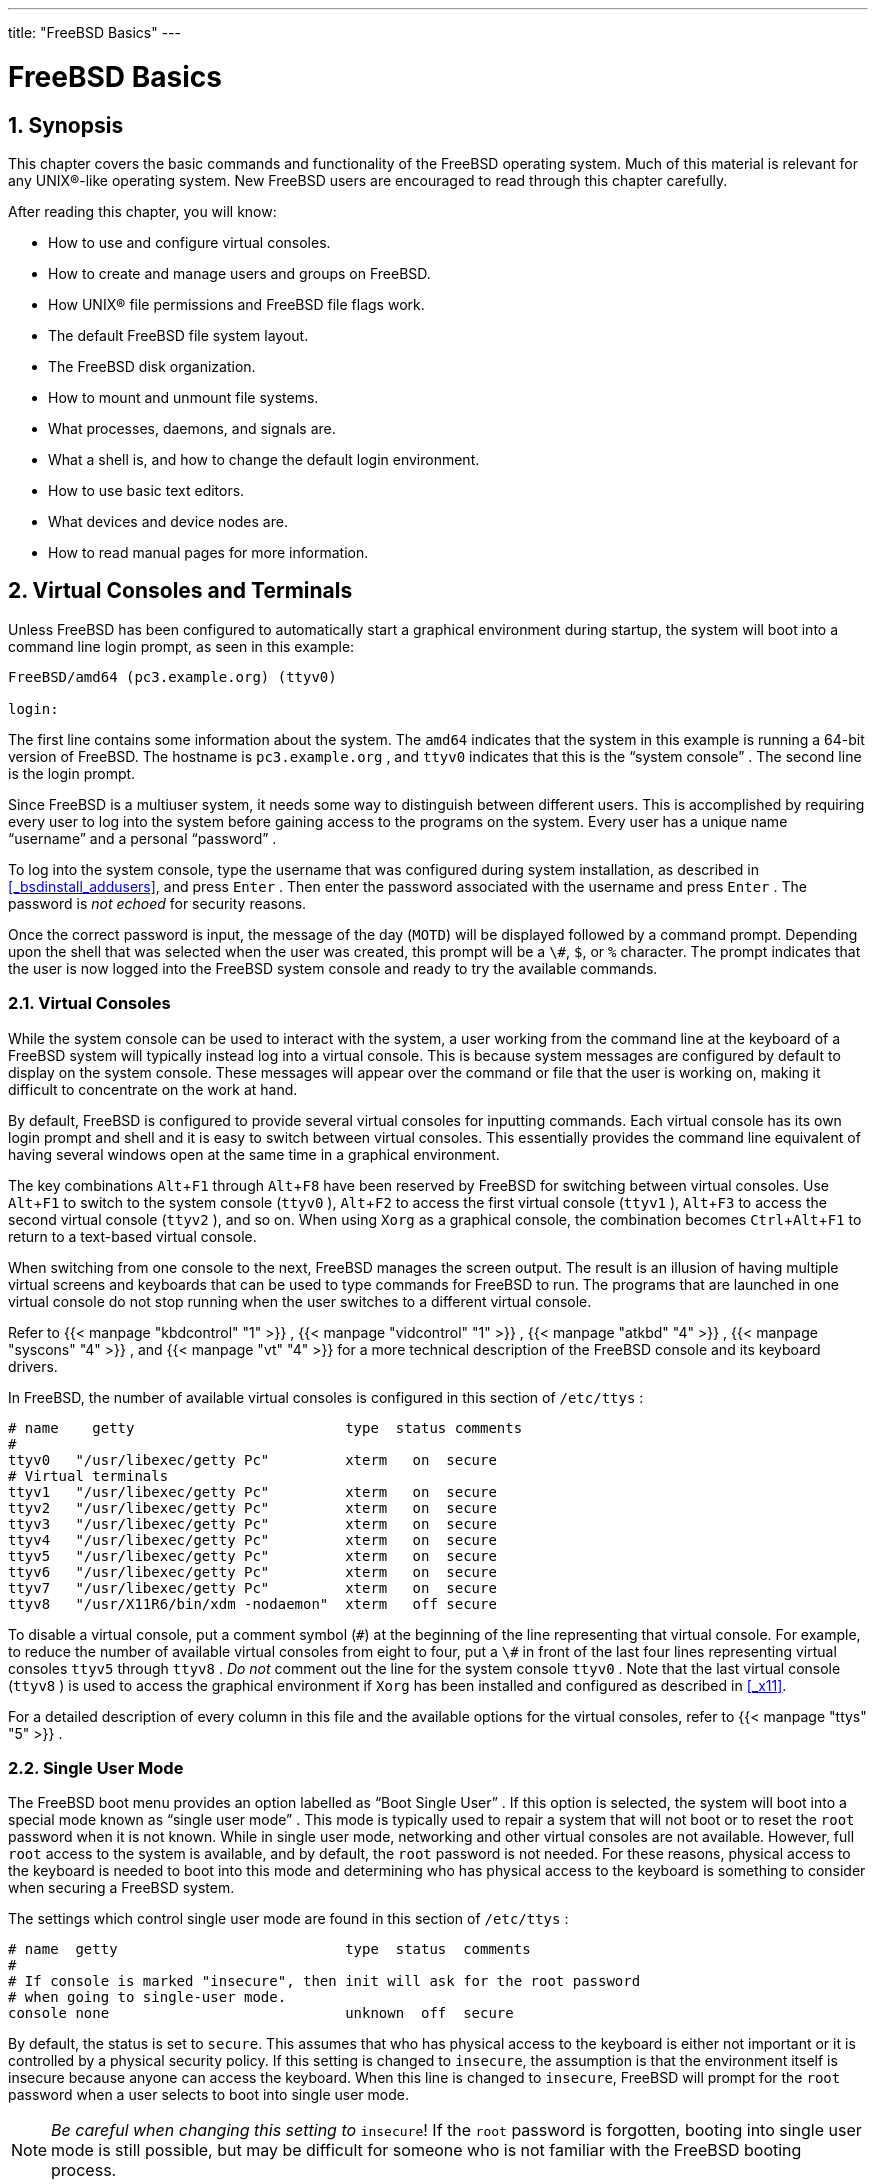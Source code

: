 ---
title: "FreeBSD Basics"
---
[[_basics]]
= FreeBSD Basics
:doctype: book
:sectnums:
:toc: left
:icons: font
:experimental:
:sourcedir: .
:imagesdir: ./images

[[_basics_synopsis]]
== Synopsis


This chapter covers the basic commands and functionality of the FreeBSD operating system.
Much of this material is relevant for any UNIX(R)-like operating system.
New FreeBSD users are encouraged to read through this chapter carefully.

After reading this chapter, you will know:

* How to use and configure virtual consoles.
* How to create and manage users and groups on FreeBSD.
* How UNIX(R) file permissions and FreeBSD file flags work.
* The default FreeBSD file system layout.
* The FreeBSD disk organization.
* How to mount and unmount file systems.
* What processes, daemons, and signals are.
* What a shell is, and how to change the default login environment.
* How to use basic text editors.
* What devices and device nodes are.
* How to read manual pages for more information.


[[_consoles]]
== Virtual Consoles and Terminals

(((virtual consoles)))

(((terminals)))

(((console)))


Unless FreeBSD has been configured to automatically start a graphical environment during startup, the system will boot into a command line login prompt, as seen in this example:

----
FreeBSD/amd64 (pc3.example.org) (ttyv0)

login:
----


The first line contains some information about the system.
The `amd64` indicates that the system in this example is running a 64-bit version of FreeBSD.
The hostname is [systemitem]``pc3.example.org``
, and [path]``ttyv0``
 indicates that this is the "`system console`"
.
The second line is the login prompt.

Since FreeBSD is a multiuser system, it needs some way to distinguish between different users.
This is accomplished by requiring every user to log into the system before gaining access to the programs on the system.
Every user has a unique name "`username`"
 and a personal "`password`"
.

To log into the system console, type the username that was configured during system installation, as described in <<_bsdinstall_addusers>>, and press kbd:[Enter]
.
Then enter the password associated with the username and press kbd:[Enter]
.
The password is _not echoed_ for security reasons.

Once the correct password is input, the message of the day ([acronym]``MOTD``) will be displayed followed by a command prompt.
Depending upon the shell that was selected when the user was created, this prompt will be a ``\#``, ``$``, or `%` character.
The prompt indicates that the user is now logged into the FreeBSD system console and ready to try the available commands.

[[_consoles_virtual]]
=== Virtual Consoles


While the system console can be used to interact with the system, a user working from the command line at the keyboard of a FreeBSD system will typically instead log into a virtual console.
This is because system messages are configured by default to display on the system console.
These messages will appear over the command or file that the user is working on, making it difficult to concentrate on the work at hand.

By default, FreeBSD is configured to provide several virtual consoles for inputting commands.
Each virtual console has its own login prompt and shell and it is easy to switch between virtual consoles.
This essentially provides the command line equivalent of having several windows open at the same time in a graphical environment.

The key combinations kbd:[Alt+F1]
	through kbd:[Alt+F8]
	have been reserved by FreeBSD for switching between virtual consoles.
Use kbd:[Alt+F1]
	to switch to the system console ([path]``ttyv0``
), kbd:[Alt+F2]
	to access the first virtual console ([path]``ttyv1``
), kbd:[Alt+F3]
	to access the second virtual console ([path]``ttyv2``
), and so on.
When using [app]``Xorg`` as a graphical console, the combination becomes kbd:[Ctrl+Alt+F1]
 to return to a text-based virtual console.

When switching from one console to the next, FreeBSD manages the screen output.
The result is an illusion of having multiple virtual screens and keyboards that can be used to type commands for FreeBSD to run.
The programs that are launched in one virtual console do not stop running when the user switches to a different virtual console.

Refer to  {{< manpage "kbdcontrol" "1" >}}
,  {{< manpage "vidcontrol" "1" >}}
,  {{< manpage "atkbd" "4" >}}
,  {{< manpage "syscons" "4" >}}
, and  {{< manpage "vt" "4" >}}
 for a more technical description of the FreeBSD console and its keyboard drivers.

In FreeBSD, the number of available virtual consoles is configured in this section of [path]``/etc/ttys``
:

[source]
----
# name    getty                         type  status comments
#
ttyv0   "/usr/libexec/getty Pc"         xterm   on  secure
# Virtual terminals
ttyv1   "/usr/libexec/getty Pc"         xterm   on  secure
ttyv2   "/usr/libexec/getty Pc"         xterm   on  secure
ttyv3   "/usr/libexec/getty Pc"         xterm   on  secure
ttyv4   "/usr/libexec/getty Pc"         xterm   on  secure
ttyv5   "/usr/libexec/getty Pc"         xterm   on  secure
ttyv6   "/usr/libexec/getty Pc"         xterm   on  secure
ttyv7   "/usr/libexec/getty Pc"         xterm   on  secure
ttyv8   "/usr/X11R6/bin/xdm -nodaemon"  xterm   off secure
----


To disable a virtual console, put a comment symbol (``\#``) at the beginning of the line representing that virtual console.
For example, to reduce the number of available virtual consoles from eight to four, put a `\#` in front of the last four lines representing virtual consoles [path]``ttyv5``
	through [path]``ttyv8``
. _Do not_ comment out the line for the system console [path]``ttyv0``
.
Note that the last virtual console ([path]``ttyv8``
) is used to access the graphical environment if [app]``Xorg``	has been installed and configured as described in <<_x11>>.

For a detailed description of every column in this file and the available options for the virtual consoles, refer to  {{< manpage "ttys" "5" >}}
.

[[_consoles_singleuser]]
=== Single User Mode


The FreeBSD boot menu provides an option labelled as "`Boot Single User`"
.
If this option is selected, the system will boot into a special mode known as "`single user mode`"
.
This mode is typically used to repair a system that will not boot or to reset the [username]``root``
 password when it is not known.
While in single user mode, networking and other virtual consoles are not available.
However, full [username]``root``
 access to the system is available, and by default, the [username]``root``
 password is not needed.
For these reasons, physical access to the keyboard is needed to boot into this mode and determining who has physical access to the keyboard is something to consider when securing a FreeBSD system.

The settings which control single user mode are found in this section of [path]``/etc/ttys``
:

[source]
----
# name  getty                           type  status  comments
#
# If console is marked "insecure", then init will ask for the root password
# when going to single-user mode.
console none                            unknown  off  secure
----


By default, the status is set to ``secure``.
This assumes that who has physical access to the keyboard is either not important or it is controlled by a physical security policy.
If this setting is changed to ``insecure``, the assumption is that the environment itself is insecure because anyone can access the keyboard.
When this line is changed to ``insecure``, FreeBSD will prompt for the [username]``root``
 password when a user selects to boot into single user mode.

[NOTE]
====
__Be careful when changing this setting to
	    ``__insecure__``__!  If the [username]``root``
 password is forgotten, booting into single user mode is still possible, but may be difficult for someone who is not familiar with the FreeBSD booting process.
====

[[_consoles_vidcontrol]]
=== Changing Console Video Modes


The FreeBSD console default video mode may be adjusted to 1024x768, 1280x1024, or any other size supported by the graphics chip and monitor.
To use a different video mode load the `VESA` module:

----
# kldload vesa
----


To determine which video modes are supported by the hardware, use  {{< manpage "vidcontrol" "1" >}}
.
To get a list of supported video modes issue the following:

----
# vidcontrol -i mode
----


The output of this command lists the video modes that are supported by the hardware.
To select a new video mode, specify the mode using  {{< manpage "vidcontrol" "1" >}}
 as the [username]``root``
 user:

----
# vidcontrol MODE_279
----


If the new video mode is acceptable, it can be permanently set on boot by adding it to [path]``/etc/rc.conf``
:

[source]
----
allscreens_flags="MODE_279"
----

[[_users_synopsis]]
== Users and Basic Account Management


FreeBSD allows multiple users to use the computer at the same time.
While only one user can sit in front of the screen and use the keyboard at any one time, any number of users can log in to the system through the network.
To use the system, each user should have their own user account.

This chapter describes:

* The different types of user accounts on a FreeBSD system.
* How to add, remove, and modify user accounts.
* How to set limits to control the resources that users and groups are allowed to access.
* How to create groups and add users as members of a group.


[[_users_introduction]]
=== Account Types


Since all access to the FreeBSD system is achieved using accounts and all processes are run by users, user and account management is important.

There are three main types of accounts: system accounts, user accounts, and the superuser account.

[[_users_system]]
==== System Accounts

(((accounts,system)))


System accounts are used to run services such as DNS, mail, and web servers.
The reason for this is security; if all services ran as the superuser, they could act without restriction.

(((accounts,operator)))


Examples of system accounts are [username]``daemon``
, [username]``operator``
, [username]``bind``
, [username]``news``
, and [username]``www``
.

[username]``nobody``
 is the generic unprivileged system account.
However, the more services that use [username]``nobody``
, the more files and processes that user will become associated with, and hence the more privileged that user becomes.

[[_users_user]]
==== User Accounts

(((accounts,user)))


User accounts are assigned to real people and are used to log in and use the system.
Every person accessing the system should have a unique user account.
This allows the administrator to find out who is doing what and prevents users from clobbering the settings of other users.

Each user can set up their own environment to accommodate their use of the system, by configuring their default shell, editor, key bindings, and language settings.

Every user account on a FreeBSD system has certain information associated with it:

User name::
The user name is typed at the 
prompt.
Each user must have a unique user name.
There are a number of rules for creating valid user names which are documented in  {{< manpage "passwd" "5" >}}
.
It is recommended to use user names that consist of eight or fewer, all lower case characters in order to maintain backwards compatibility with applications.

Password::
Each account has an associated password.

User ID ([acronym]``UID``)::
The User ID ([acronym]``UID``) is a number used to uniquely identify the user to the FreeBSD system.
Commands that allow a user name to be specified will first convert it to the [acronym]``UID``.
It is recommended to use a UID less than 65535, since higher values may cause compatibility issues with some software.

Group ID ([acronym]``GID``)::
The Group ID ([acronym]``GID``) is a number used to uniquely identify the primary group that the user belongs to.
Groups are a mechanism for controlling access to resources based on a user's [acronym]``GID`` rather than their [acronym]``UID``.
This can significantly reduce the size of some configuration files and allows users to be members of more than one group.
It is recommended to use a GID of 65535 or lower as higher GIDs may break some software.

Login class::
Login classes are an extension to the group mechanism that provide additional flexibility when tailoring the system to different users.
Login classes are discussed further in <<_users_limiting>>.

Password change time::
By default, passwords do not expire.
However, password expiration can be enabled on a per-user basis, forcing some or all users to change their passwords after a certain amount of time has elapsed.

Account expiration time::
By default, FreeBSD does not expire accounts.
When creating accounts that need a limited lifespan, such as student accounts in a school, specify the account expiry date using  {{< manpage "pw" "8" >}}
.
After the expiry time has elapsed, the account cannot be used to log in to the system, although the account's directories and files will remain.

User's full name::
The user name uniquely identifies the account to FreeBSD, but does not necessarily reflect the user's real name.
Similar to a comment, this information can contain spaces, uppercase characters, and be more than 8 characters long.

Home directory::
The home directory is the full path to a directory on the system.
This is the user's starting directory when the user logs in.
A common convention is to put all user home directories under [path]``/home/username``
or [path]``/usr/home/username``
.
Each user stores their personal files and subdirectories in their own home directory.

User shell::
The shell provides the user's default environment for interacting with the system.
There are many different kinds of shells and experienced users will have their own preferences, which can be reflected in their account settings.


[[_users_superuser]]
==== The Superuser Account


The superuser account, usually called [username]``root``
, is used to manage the system with no limitations on privileges.
For this reason, it should not be used for day-to-day tasks like sending and receiving mail, general exploration of the system, or programming.

The superuser, unlike other user accounts, can operate without limits, and misuse of the superuser account may result in spectacular disasters.
User accounts are unable to destroy the operating system by mistake, so it is recommended to login as a user account and to only become the superuser when a command requires extra privilege.

Always double and triple-check any commands issued as the superuser, since an extra space or missing character can mean irreparable data loss.

There are several ways to gain superuser privilege.
While one can log in as [username]``root``
, this is highly discouraged.

Instead, use  {{< manpage "su" "1" >}}
 to become the superuser.
If `-` is specified when running this command, the user will also inherit the root user's environment.
The user running this command must be in the [groupname]``wheel``
 group or else the command will fail.
The user must also know the password for the [username]``root``
 user account.

In this example, the user only becomes superuser in order to run [command]``make install`` as this step requires superuser privilege.
Once the command completes, the user types [command]``exit`` to leave the superuser account and return to the privilege of their user account.

.Install a Program As the Superuser
====
----
% configure
% make
% su -Password:
# make install
# exit
% 
----
====


The built-in  {{< manpage "su" "1" >}}
 framework works well for single systems or small networks with just one system administrator.
An alternative is to install the [package]#security/sudo#
 package or port.
This software provides activity logging and allows the administrator to configure which users can run which commands as the superuser.

[[_users_modifying]]
=== Managing Accounts

(((accounts,modifying)))


FreeBSD provides a variety of different commands to manage user accounts.
The most common commands are summarized in <<_users_modifying_utilities>>, followed by some examples of their usage.
See the manual page for each utility for more details and usage examples.
[[_users_modifying_utilities]]
.Utilities for Managing User Accounts
[cols="1,1", frame="none", options="header"]
|===
| Command
| Summary

| {{< manpage "adduser" "8" >}}
|
The recommended command-line application for
		adding new users.

| {{< manpage "rmuser" "8" >}}
|
The recommended command-line application for
		removing users.

| {{< manpage "chpass" "1" >}}
|
A flexible tool for changing user database
		information.

| {{< manpage "passwd" "1" >}}
|
The command-line tool to change user
		passwords.

| {{< manpage "pw" "8" >}}
|
A powerful and flexible tool for modifying all
		aspects of user accounts.
|===

[[_users_adduser]]
==== adduser

(((adduser)))

(((/usr/share/skel)))

(((skeleton directory)))


The recommended program for adding new users is  {{< manpage "adduser" "8" >}}
.
When a new user is added, this program automatically updates [path]``/etc/passwd``
 and [path]``/etc/group``
.
It also creates a home directory for the new user, copies in the default configuration files from [path]``/usr/share/skel``
, and can optionally mail the new user a welcome message.
This utility must be run as the superuser.

The  {{< manpage "adduser" "8" >}}
 utility is interactive and walks through the steps for creating a new user account.
As seen in <<_users_modifying_adduser>>, either input the required information or press kbd:[Return]
	  to accept the default value shown in square brackets.
In this example, the user has been invited into the [groupname]``wheel``
 group, allowing them to become the superuser with  {{< manpage "su" "1" >}}
.
When finished, the utility will prompt to either create another user or to exit.

[[_users_modifying_adduser]]
.Adding a User on FreeBSD
====
----
# adduserUsername:jruFull name:J. Random UserUid (Leave empty for default):
Login group [jru]:
Login group is jru. Invite jru into other groups? []:wheelLogin class [default]:
Shell (sh csh tcsh zsh nologin) [sh]:zshHome directory [/home/jru]:
Home directory permissions (Leave empty for default):
Use password-based authentication? [yes]:
Use an empty password? (yes/no) [no]:
Use a random password? (yes/no) [no]:
Enter password:
Enter password again:
Lock out the account after creation? [no]:
Username   : jru
Password   : ****
Full Name  : J. Random User
Uid        : 1001
Class      :
Groups     : jru wheel
Home       : /home/jru
Shell      : /usr/local/bin/zsh
Locked     : no
OK? (yes/no):yesadduser: INFO: Successfully added (jru) to the user database.
Add another user? (yes/no):noGoodbye!
# 
----
====

[NOTE]
====
Since the password is not echoed when typed, be careful to not mistype the password when creating the user account.
====

[[_users_rmuser]]
==== rmuser

(((rmuser)))

(((accounts,removing)))


To completely remove a user from the system, run  {{< manpage "rmuser" "8" >}}
 as the superuser.
This command performs the following steps:


. Removes the user's  {{< manpage "crontab" "1" >}} entry, if one exists.
. Removes any  {{< manpage "at" "1" >}} jobs belonging to the user.
. Kills all processes owned by the user.
. Removes the user from the system's local password file.
. Optionally removes the user's home directory, if it is owned by the user.
. Removes the incoming mail files belonging to the user from [path]``/var/mail`` .
. Removes all files owned by the user from temporary file storage areas such as [path]``/tmp`` .
. Finally, removes the username from all groups to which it belongs in [path]``/etc/group`` . If a group becomes empty and the group name is the same as the username, the group is removed. This complements the per-user unique groups created by  {{< manpage "adduser" "8" >}} .

 {{< manpage "rmuser" "8" >}}
 cannot be used to remove superuser accounts since that is almost always an indication of massive destruction.

By default, an interactive mode is used, as shown in the following example.

.[command]``rmuser`` Interactive AccountRemoval
====
----
# rmuser jruMatching password entry:
jru:*:1001:1001::0:0:J. Random User:/home/jru:/usr/local/bin/zsh
Is this the entry you wish to remove?yRemove user's home directory (/home/jru)?yRemoving user (jru): mailspool home passwd.
# 
----
====

[[_users_chpass]]
==== chpass


Any user can use  {{< manpage "chpass" "1" >}}
 to change their default shell and personal information associated with their user account.
The superuser can use this utility to change additional account information for any user.

When passed no options, aside from an optional username,  {{< manpage "chpass" "1" >}}
 displays an editor containing user information.
When the user exits from the editor, the user database is updated with the new information.

[NOTE]
====
This utility will prompt for the user's password when exiting the editor, unless the utility is run as the superuser.
====


In <<_users_modifying_chpass_su>>, the superuser has typed [command]``chpass jru`` and is now viewing the fields that can be changed for this user.
If [username]``jru``
 runs this command instead, only the last six fields will be displayed and available for editing.
This is shown in <<_users_modifying_chpass_ru>>.

[[_users_modifying_chpass_su]]
.Using [command]``chpass`` asSuperuser
====
----
#Changing user database information for jru.
Login: jru
Password: *
Uid [#]: 1001
Gid [# or name]: 1001
Change [month day year]:
Expire [month day year]:
Class:
Home directory: /home/jru
Shell: /usr/local/bin/zsh
Full Name: J. Random User
Office Location:
Office Phone:
Home Phone:
Other information:
----
====

[[_users_modifying_chpass_ru]]
.Using [command]``chpass`` as RegularUser
====
----
#Changing user database information for jru.
Shell: /usr/local/bin/zsh
Full Name: J. Random User
Office Location:
Office Phone:
Home Phone:
Other information:
----
====

[NOTE]
====
The commands  {{< manpage "chfn" "1" >}}
 and  {{< manpage "chsh" "1" >}}
 are links to  {{< manpage "chpass" "1" >}}
, as are  {{< manpage "ypchpass" "1" >}}
,  {{< manpage "ypchfn" "1" >}}
, and  {{< manpage "ypchsh" "1" >}}
.
Since [acronym]``NIS`` support is automatic, specifying the `yp` before the command is not necessary.
How to configure NIS is covered in <<_network_servers>>.
====

[[_users_passwd]]
==== passwd

(((passwd)))

(((accounts,changing password)))


Any user can easily change their password using  {{< manpage "passwd" "1" >}}
.
To prevent accidental or unauthorized changes, this command will prompt for the user's original password before a new password can be set:

.Changing Your Password
====
----
% passwdChanging local password for jru.
Old password:
New password:
Retype new password:
passwd: updating the database...
passwd: done
----
====


The superuser can change any user's password by specifying the username when running  {{< manpage "passwd" "1" >}}
.
When this utility is run as the superuser, it will not prompt for the user's current password.
This allows the password to be changed when a user cannot remember the original password.

.Changing Another User's Password as theSuperuser
====
----
# passwd jruChanging local password for jru.
New password:
Retype new password:
passwd: updating the database...
passwd: done
----
====

[NOTE]
====
As with  {{< manpage "chpass" "1" >}}
,  {{< manpage "yppasswd" "1" >}}
 is a link to  {{< manpage "passwd" "1" >}}
, so [acronym]``NIS`` works with either command.
====

[[_users_pw]]
==== pw


The  {{< manpage "pw" "8" >}}
 utility can create, remove, modify, and display users and groups.
It functions as a front end to the system user and group files.  {{< manpage "pw" "8" >}}
	  has a very powerful set of command line options that make it suitable for use in shell scripts, but new users may find it more complicated than the other commands presented in this section.

[[_users_groups]]
=== Managing Groups

(((groups)))

(((/etc/groups)))

(((accounts,groups)))


A group is a list of users.
A group is identified by its group name and [acronym]``GID``.
In FreeBSD, the kernel uses the [acronym]``UID`` of a process, and the list of groups it belongs to, to determine what the process is allowed to do.
Most of the time, the [acronym]``GID`` of a user or process usually means the first group in the list.

The group name to [acronym]``GID`` mapping is listed in [path]``/etc/group``
.
This is a plain text file with four colon-delimited fields.
The first field is the group name, the second is the encrypted password, the third the [acronym]``GID``, and the fourth the comma-delimited list of members.
For a more complete description of the syntax, refer to  {{< manpage "group" "5" >}}
.

The superuser can modify [path]``/etc/group``
	using a text editor.
Alternatively,  {{< manpage "pw" "8" >}}
 can be used to add and edit groups.
For example, to add a group called [groupname]``teamtwo``
 and then confirm that it exists:

.Adding a Group Using  {{< manpage "pw" "8" >}}
====
----
# pw groupadd teamtwo
# pw groupshow teamtwoteamtwo:*:1100:
----
====


In this example, `1100` is the [acronym]``GID`` of [groupname]``teamtwo``
.
Right now, [groupname]``teamtwo``
 has no members.
This command will add [username]``jru``
 as a member of [groupname]``teamtwo``
.

.Adding User Accounts to a New Group Using{{< manpage "pw" "8" >}}
====
----
# pw groupmod teamtwo -M jru
# pw groupshow teamtwoteamtwo:*:1100:jru
----
====


The argument to [option]``-M`` is a comma-delimited list of users to be added to a new (empty) group or to replace the members of an existing group.
To the user, this group membership is different from (and in addition to) the user's primary group listed in the password file.
This means that the user will not show up as a member when using [option]``groupshow`` with  {{< manpage "pw" "8" >}}
, but will show up when the information is queried via  {{< manpage "id" "1" >}}
 or a similar tool.
When  {{< manpage "pw" "8" >}}
 is used to add a user to a group, it only manipulates [path]``/etc/group``
 and does not attempt to read additional data from [path]``/etc/passwd``
.

.Adding a New Member to a Group Using  {{< manpage "pw" "8" >}}
====
----
# pw groupmod teamtwo -m db
# pw groupshow teamtwoteamtwo:*:1100:jru,db
----
====


In this example, the argument to [option]``-m`` is a comma-delimited list of users who are to be added to the group.
Unlike the previous example, these users are appended to the group and do not replace existing users in the group.

.Using  {{< manpage "id" "1" >}}to Determine Group Membership
====
----
% id jruuid=1001(jru) gid=1001(jru) groups=1001(jru), 1100(teamtwo)
----
====


In this example, [username]``jru``
 is a member of the groups [groupname]``jru``
 and [groupname]``teamtwo``
.

For more information about this command and the format of [path]``/etc/group``
, refer to  {{< manpage "pw" "8" >}}
 and  {{< manpage "group" "5" >}}
.

== Permissions


In FreeBSD, every file and directory has an associated set of permissions and several utilities are available for viewing and modifying these permissions.
Understanding how permissions work is necessary to make sure that users are able to access the files that they need and are unable to improperly access the files used by the operating system or owned by other users.

This section discusses the traditional UNIX(R) permissions used in FreeBSD.
For finer grained file system access control, refer to <<_fs_acl>>.

In UNIX(R), basic permissions are assigned using three types of access: read, write, and execute.
These access types are used to determine file access to the file's owner, group, and others (everyone else).  The read, write, and execute permissions can be represented as the letters ``r``, ``w``, and ``x``.
They can also be represented as binary numbers as each permission is either on or off (``0``).  When represented as a number, the order is always read as ``rwx``, where `r` has an on value of ``4``, `w` has an on value of `2` and `x` has an on value of ``1``.

Table 4.1 summarizes the possible numeric and alphabetic possibilities.
When reading the "`Directory
	Listing`"
 column, a `-` is used to represent a permission that is set to off.

(((permissions)))

(((file permissions)))

.UNIX(R) Permissions
[cols="1,1,1", frame="none", options="header"]
|===
| Value
| Permission
| Directory Listing

|0
|No read, no write, no execute
|``---``

|1
|No read, no write, execute
|``--x``

|2
|No read, write, no execute
|``-w-``

|3
|No read, write, execute
|``-wx``

|4
|Read, no write, no execute
|``r--``

|5
|Read, no write, execute
|``r-x``

|6
|Read, write, no execute
|``rw-``

|7
|Read, write, execute
|``rwx``
|===

(((ls1)))

(((directories)))


Use the [option]``-l`` argument to  {{< manpage "ls" "1" >}}
 to view a long directory listing that includes a column of information about a file's permissions for the owner, group, and everyone else.
For example, a [command]``ls -l`` in an arbitrary directory may show:

----
% ls -ltotal 530
-rw-r--r--  1 root  wheel     512 Sep  5 12:31 myfile
-rw-r--r--  1 root  wheel     512 Sep  5 12:31 otherfile
-rw-r--r--  1 root  wheel    7680 Sep  5 12:31 email.txt
----


The first (leftmost) character in the first column indicates whether this file is a regular file, a directory, a special character device, a socket, or any other special pseudo-file device.
In this example, the `-` indicates a regular file.
The next three characters, `rw-` in this example, give the permissions for the owner of the file.
The next three characters, ``r--``, give the permissions for the group that the file belongs to.
The final three characters, ``r--``, give the permissions for the rest of the world.
A dash means that the permission is turned off.
In this example, the permissions are set so the owner can read and write to the file, the group can read the file, and the rest of the world can only read the file.
According to the table above, the permissions for this file would be ``644``, where each digit represents the three parts of the file's permission.

How does the system control permissions on devices? FreeBSD treats most hardware devices as a file that programs can open, read, and write data to.
These special device files are stored in [path]``/dev/``
.

Directories are also treated as files.
They have read, write, and execute permissions.
The executable bit for a directory has a slightly different meaning than that of files.
When a directory is marked executable, it means it is possible to change into that directory using  {{< manpage "cd" "1" >}}
.
This also means that it is possible to access the files within that directory, subject to the permissions on the files themselves.

In order to perform a directory listing, the read permission must be set on the directory.
In order to delete a file that one knows the name of, it is necessary to have write _and_ execute permissions to the directory containing the file.

There are more permission bits, but they are primarily used in special circumstances such as setuid binaries and sticky directories.
For more information on file permissions and how to set them, refer to  {{< manpage "chmod" "1" >}}
.

=== Symbolic Permissions
= Symbolic Permissions
:imagesdir: ./images
Tom Rhodes

(((permissions,symbolic)))


Symbolic permissions use characters instead of octal values to assign permissions to files or directories.
Symbolic permissions use the syntax of (who) (action) (permissions), where the following values are available:

[cols="1,1,1", frame="none", options="header"]
|===
| Option
| Letter
| Represents


|(who)
|u
|User

|(who)
|g
|Group owner

|(who)
|o
|Other

|(who)
|a
|All ("`world`"
)

|(action)
|+
|Adding permissions

|(action)
|-
|Removing permissions

|(action)
|=
|Explicitly set permissions

|(permissions)
|r
|Read

|(permissions)
|w
|Write

|(permissions)
|x
|Execute

|(permissions)
|t
|Sticky bit

|(permissions)
|s
|Set UID or GID
|===


These values are used with  {{< manpage "chmod" "1" >}}
, but with letters instead of numbers.
For example, the following command would block other users from accessing [replaceable]``FILE``:

----
% chmod go= FILE
----


A comma separated list can be provided when more than one set of changes to a file must be made.
For example, the following command removes the group and "`world`"
 write permission on [replaceable]``FILE``, and adds the execute permissions for everyone:

----
% chmod go-w,a+x FILE
----

=== FreeBSD File Flags
= FreeBSD File Flags
:imagesdir: ./images
Tom Rhodes


In addition to file permissions, FreeBSD supports the use of "`file flags`"
.
These flags add an additional level of security and control over files, but not directories.
With file flags, even [username]``root``
 can be prevented from removing or altering files.

File flags are modified using  {{< manpage "chflags" "1" >}}
.
For example, to enable the system undeletable flag on the file [path]``file1``
, issue the following command:

----
# chflags sunlink file1
----


To disable the system undeletable flag, put a "`no`"
 in front of the [option]``sunlink``:

----
# chflags nosunlink file1
----


To view the flags of a file, use [option]``-lo`` with  {{< manpage "ls" "1" >}}
:

----
# ls -lo file1
----

[source]
----
-rw-r--r--  1 trhodes  trhodes  sunlnk 0 Mar  1 05:54 file1
----


Several file flags may only be added or removed by the [username]``root``
 user.
In other cases, the file owner may set its file flags.
Refer to  {{< manpage "chflags" "1" >}}
 and  {{< manpage "chflags" "2" >}}
 for more information.

=== The setuid, setgid, and sticky Permissions
= The setuid,
	  setgid, and sticky
	  Permissions
:imagesdir: ./images
Tom Rhodes


Other than the permissions already discussed, there are three other specific settings that all administrators should know about.
They are the ``setuid``, ``setgid``, and `sticky`	permissions.

These settings are important for some UNIX(R) operations as they provide functionality not normally granted to normal users.
To understand them, the difference between the real user ID and effective user ID must be noted.

The real user ID is the [acronym]``UID`` who owns or starts the process.
The effective [acronym]``UID``	is the user ID the process runs as.
As an example,  {{< manpage "passwd" "1" >}}
 runs with the real user ID when a user changes their password.
However, in order to update the password database, the command runs as the effective ID of the [username]``root``
 user.
This allows users to change their passwords without seeing a `Permission Denied` error.

The setuid permission may be set by prefixing a permission set with the number four (4) as shown in the following example:

----
# chmod 4755 suidexample.sh
----


The permissions on [path]``suidexample.sh``
	now look like the following:

[source]
----
-rwsr-xr-x   1 trhodes  trhodes    63 Aug 29 06:36 suidexample.sh
----


Note that a `s` is now part of the permission set designated for the file owner, replacing the executable bit.
This allows utilities which need elevated permissions, such as  {{< manpage "passwd" "1" >}}
.

[NOTE]
====
The `nosuid` {{< manpage "mount" "8" >}}
 option will cause such binaries to silently fail without alerting the user.
That option is not completely reliable as a `nosuid` wrapper may be able to circumvent it.
====


To view this in real time, open two terminals.
On one, type [command]``passwd`` as a normal user.
While it waits for a new password, check the process table and look at the user information for  {{< manpage "passwd" "1" >}}
:

In terminal A:

----
Changing local password for trhodes
Old Password:
----


In terminal B:

----
# ps aux | grep passwd
----

----
trhodes  5232  0.0  0.2  3420  1608   0  R+    2:10AM   0:00.00 grep passwd
root     5211  0.0  0.2  3620  1724   2  I+    2:09AM   0:00.01 passwd
----


Although  {{< manpage "passwd" "1" >}}
 is run as a normal user, it is using the effective [acronym]``UID`` of [username]``root``
.

The `setgid` permission performs the same function as the `setuid` permission; except that it alters the group settings.
When an application or utility executes with this setting, it will be granted the permissions based on the group that owns the file, not the user who started the process.

To set the `setgid` permission on a file, provide  {{< manpage "chmod" "1" >}}
 with a leading two (2):

----
# chmod 2755 sgidexample.sh
----


In the following listing, notice that the `s` is now in the field designated for the group permission settings:

----
-rwxr-sr-x   1 trhodes  trhodes    44 Aug 31 01:49 sgidexample.sh
----

[NOTE]
====
In these examples, even though the shell script in question is an executable file, it will not run with a different [acronym]``EUID`` or effective user ID.
This is because shell scripts may not access the  {{< manpage "setuid" "2" >}}
 system calls.
====


The `setuid` and `setgid` permission bits may lower system security, by allowing for elevated permissions.
The third special permission, the ``sticky bit``, can strengthen the security of a system.

When the `sticky bit` is set on a directory, it allows file deletion only by the file owner.
This is useful to prevent file deletion in public directories, such as [path]``/tmp``
, by users who do not own the file.
To utilize this permission, prefix the permission set with a one (1):

----
# chmod 1777 /tmp
----


The `sticky bit` permission will display as a `t` at the very end of the permission set:

----
# ls -al / | grep tmp
----

----
drwxrwxrwt  10 root  wheel         512 Aug 31 01:49 tmp
----

[[_dirstructure]]
== Directory Structure


The FreeBSD directory hierarchy is fundamental to obtaining an overall understanding of the system.
The most important directory is root or, "`/`"
.
This directory is the first one mounted at boot time and it contains the base system necessary to prepare the operating system for multi-user operation.
The root directory also contains mount points for other file systems that are mounted during the transition to multi-user operation.

A mount point is a directory where additional file systems can be grafted onto a parent file system (usually the root file system).  This is further described in <<_disk_organization>>.
Standard mount points include [path]``/usr/``
, [path]``/var/``
, [path]``/tmp/``
, [path]``/mnt/``
, and [path]``/cdrom/``
.
These directories are usually referenced to entries in [path]``/etc/fstab``
.
This file is a table of various file systems and mount points and is read by the system.
Most of the file systems in [path]``/etc/fstab``
 are mounted automatically at boot time from the script  {{< manpage "rc" "8" >}}
 unless their entry includes [option]``noauto``.
Details can be found in <<_disks_fstab>>.

A complete description of the file system hierarchy is available in  {{< manpage "hier" "7" >}}
.
The following table provides a brief overview of the most common directories.



[cols="1,1", frame="none", options="header"]
|===
| Directory
| Description


|[path]``/``
|
Root directory of the file system.

|[path]``/bin/``
|
User utilities fundamental to both single-user
		and multi-user environments.

|[path]``/boot/``
|
Programs and configuration files used during
		operating system bootstrap.

|[path]``/boot/defaults/``
|
Default boot configuration files.  Refer to {{< manpage "loader.conf" "5" >}}
 for details.

|[path]``/dev/``
|
Device nodes.  Refer to  {{< manpage "intro" "4" >}}
 for
		details.

|[path]``/etc/``
|
System configuration files and scripts.

|[path]``/etc/defaults/``
|
Default system configuration files.  Refer to {{< manpage "rc" "8" >}}
 for details.

|[path]``/etc/mail/``
|
Configuration files for mail transport agents
		such as  {{< manpage "sendmail" "8" >}}
.

|[path]``/etc/periodic/``
|
Scripts that run daily, weekly, and monthly,
		via  {{< manpage "cron" "8" >}}
.  Refer to  {{< manpage "periodic" "8" >}}
 for
		details.

|[path]``/etc/ppp/``
| {{< manpage "ppp" "8" >}}
 configuration files.

|[path]``/mnt/``
|
Empty directory commonly used by system
		administrators as a temporary mount point.

|[path]``/proc/``
|
Process file system.  Refer to  {{< manpage "procfs" "5" >}}
, {{< manpage "mount_procfs" "8" >}}
 for details.

|[path]``/rescue/``
|
Statically linked programs for emergency
		recovery as described in  {{< manpage "rescue" "8" >}}
.

|[path]``/root/``
|
Home directory for the[username]``root``

		account.

|[path]``/sbin/``
|
System programs and administration utilities
		fundamental to both single-user and multi-user
		environments.

|[path]``/tmp/``
|
Temporary files which are usually__not__ preserved across a system
		reboot.  A memory-based file system is often mounted
		at [path]``/tmp``
.  This can be automated
		using the tmpmfs-related variables of  {{< manpage "rc.conf" "5" >}}

		or with an entry in [path]``/etc/fstab``
;
		refer to  {{< manpage "mdmfs" "8" >}}
 for details.

|[path]``/usr/``
|
The majority of user utilities and
		applications.

|[path]``/usr/bin/``
|
Common utilities, programming tools, and
		applications.

|[path]``/usr/include/``
|
Standard C include files.

|[path]``/usr/lib/``
|
Archive libraries.

|[path]``/usr/libdata/``
|
Miscellaneous utility data files.

|[path]``/usr/libexec/``
|
System daemons and system utilities executed
		by other programs.

|[path]``/usr/local/``
|
Local executables and libraries.  Also used as
		the default destination for the FreeBSD ports framework.
		Within[path]``/usr/local``
, the
		general layout sketched out by  {{< manpage "hier" "7" >}}
 for[path]``/usr``
 should be
		used.  Exceptions are the man directory, which is
		directly under [path]``/usr/local``
 rather than
		under [path]``/usr/local/share``
, and
		the ports documentation is in [path]``share/doc/port``
.

|[path]``/usr/obj/``
|
Architecture-specific target tree produced by
		building the [path]``/usr/src``

		tree.

|[path]``/usr/ports/``
|
The FreeBSD Ports Collection (optional).

|[path]``/usr/sbin/``
|
System daemons and system utilities executed
		by users.

|[path]``/usr/share/``
|
Architecture-independent files.

|[path]``/usr/src/``
|
BSD and/or local source files.

|[path]``/var/``
|
Multi-purpose log, temporary, transient, and
		spool files.  A memory-based file system is sometimes
		mounted at[path]``/var``
.  This can
		be automated using the varmfs-related variables in {{< manpage "rc.conf" "5" >}}
 or with an entry in[path]``/etc/fstab``
; refer to {{< manpage "mdmfs" "8" >}}
 for details.

|[path]``/var/log/``
|
Miscellaneous system log files.

|[path]``/var/mail/``
|
User mailbox files.

|[path]``/var/spool/``
|
Miscellaneous printer and mail system spooling
		directories.

|[path]``/var/tmp/``
|
Temporary files which are usually preserved
		across a system reboot, unless[path]``/var``
 is a
		memory-based file system.

|[path]``/var/yp/``
|
NIS maps.
|===

== Disk Organization


The smallest unit of organization that FreeBSD uses to find files is the filename.
Filenames are case-sensitive, which means that [path]``readme.txt``
 and [path]``README.TXT``
 are two separate files.
FreeBSD does not use the extension of a file to determine whether the file is a program, document, or some other form of data.

Files are stored in directories.
A directory may contain no files, or it may contain many hundreds of files.
A directory can also contain other directories, allowing a hierarchy of directories within one another in order to organize data.

Files and directories are referenced by giving the file or directory name, followed by a forward slash, ``/``, followed by any other directory names that are necessary.
For example, if the directory [path]``foo``
 contains a directory [path]``bar``
 which contains the file [path]``readme.txt``
, the full name, or [term]_path_
, to the file is [path]``foo/bar/readme.txt``
.
Note that this is different from Windows(TM)
 which uses `\` to separate file and directory names.
FreeBSD does not use drive letters, or other drive names in the path.
For example, one would not type [path]``c:\foo\bar\readme.txt``
 on FreeBSD.

Directories and files are stored in a file system.
Each file system contains exactly one directory at the very top level, called the [term]_root directory_
 for that file system.
This root directory can contain other directories.
One file system is designated the [term]_root file system_
 or ``/``.
Every other file system is [term]_mounted_
 under the root file system.
No matter how many disks are on the FreeBSD system, every directory appears to be part of the same disk.

Consider three file systems, called ``A``, ``B``, and ``C``.
Each file system has one root directory, which contains two other directories, called ``A1``, `A2` (and likewise ``B1``, `B2` and ``C1``, ``C2``).

Call `A` the root file system.
If  {{< manpage "ls" "1" >}}
 is used to view the contents of this directory, it will show two subdirectories, `A1` and ``A2``.
The directory tree looks like this:



image::basics/example-dir1[]


A file system must be mounted on to a directory in another file system.
When mounting file system `B` on to the directory ``A1``, the root directory of `B` replaces ``A1``, and the directories in `B` appear accordingly:



image::basics/example-dir2[]


Any files that are in the `B1` or `B2` directories can be reached with the path [path]``/A1/B1``
 or [path]``/A1/B2``
 as necessary.
Any files that were in [path]``/A1``
 have been temporarily hidden.
They will reappear if `B` is [term]_unmounted_
 from ``A``.

If `B` had been mounted on `A2` then the diagram would look like this:



image::basics/example-dir3[]


and the paths would be [path]``/A2/B1``
 and [path]``/A2/B2``
 respectively.

File systems can be mounted on top of one another.
Continuing the last example, the `C` file system could be mounted on top of the `B1` directory in the `B` file system, leading to this arrangement:



image::basics/example-dir4[]


Or `C` could be mounted directly on to the `A` file system, under the `A1` directory:



image::basics/example-dir5[]


It is entirely possible to have one large root file system, and not need to create any others.
There are some drawbacks to this approach, and one advantage.

.Benefits of Multiple File Systems
* Different file systems can have different [term]_mount options_ . For example, the root file system can be mounted read-only, making it impossible for users to inadvertently delete or edit a critical file. Separating user-writable file systems, such as [path]``/home`` , from other file systems allows them to be mounted [term]_nosuid_ . This option prevents the [term]_suid_ /[term]_guid_ bits on executables stored on the file system from taking effect, possibly improving security.
* FreeBSD automatically optimizes the layout of files on a file system, depending on how the file system is being used. So a file system that contains many small files that are written frequently will have a different optimization to one that contains fewer, larger files. By having one big file system this optimization breaks down.
* FreeBSD's file systems are robust if power is lost. However, a power loss at a critical point could still damage the structure of the file system. By splitting data over multiple file systems it is more likely that the system will still come up, making it easier to restore from backup as necessary.


.Benefit of a Single File System
* File systems are a fixed size. If you create a file system when you install FreeBSD and give it a specific size, you may later discover that you need to make the partition bigger. This is not easily accomplished without backing up, recreating the file system with the new size, and then restoring the backed up data.
+
IMPORTANT: FreeBSD features the  {{< manpage "growfs" "8" >}}
 command, which makes it possible to increase the size of file system on the fly, removing this limitation.
+



File systems are contained in partitions.
This does not have the same meaning as the common usage of the term partition (for example, MS-DOS(TM)
 partition), because of FreeBSD's UNIX(R) heritage.
Each partition is identified by a letter from `a` through to ``h``.
Each partition can contain only one file system, which means that file systems are often described by either their typical mount point in the file system hierarchy, or the letter of the partition they are contained in.

FreeBSD also uses disk space for [term]_swap space_
 to provide [term]_virtual memory_
.
This allows your computer to behave as though it has much more memory than it actually does.
When FreeBSD runs out of memory, it moves some of the data that is not currently being used to the swap space, and moves it back in (moving something else out) when it needs it.

Some partitions have certain conventions associated with them.

[cols="1,1", frame="none", options="header"]
|===
| Partition
| Convention


|``a``
|Normally contains the root file system.

|``b``
|Normally contains swap space.

|``c``
|Normally the same size as the enclosing slice.
	      This allows utilities that need to work on the entire
	      slice, such as a bad block scanner, to work on the
	      `c` partition.  A file system would not
	      normally be created on this partition.

|``d``
|Partition `d` used to have a
	      special meaning associated with it, although that is now
	      gone and `d` may work as any normal
	      partition.
|===


Disks in FreeBSD are divided into slices, referred to in Windows(TM)
 as partitions, which are numbered from 1 to 4.
These are then divided into partitions, which contain file systems, and are labeled using letters.

(((slices)))

(((partitions)))

(((dangerously dedicated)))


Slice numbers follow the device name, prefixed with an ``s``, starting at 1.
So "`da0__s1__`"
 is the first slice on the first SCSI drive.
There can only be four physical slices on a disk, but there can be logical slices inside physical slices of the appropriate type.
These extended slices are numbered starting at 5, so "`ada0__s5__`"
 is the first extended slice on the first SATA disk.
These devices are used by file systems that expect to occupy a slice.

Slices, "`dangerously dedicated`"
 physical drives, and other drives contain [term]_partitions_
, which are represented as letters from `a` to ``h``.
This letter is appended to the device name, so "`da0__a__`"
 is the `a` partition on the first `da` drive, which is "`dangerously dedicated`"
. "`ada1s3__e__`"
 is the fifth partition in the third slice of the second SATA disk drive.

Finally, each disk on the system is identified.
A disk name starts with a code that indicates the type of disk, and then a number, indicating which disk it is.
Unlike slices, disk numbering starts at 0.
Common codes are listed in <<_disks_naming>>.

When referring to a partition, include the disk name, ``s``, the slice number, and then the partition letter.
Examples are shown in <<_basics_disk_slice_part>>.

<<_basics_concept_disk_model>> shows a conceptual model of a disk layout.

When installing FreeBSD, configure the disk slices, create partitions within the slice to be used for FreeBSD, create a file system or swap space in each partition, and decide where each file system will be mounted.

[[_disks_naming]]
.Disk Device Names
[cols="1,1", frame="none", options="header"]
|===
| Drive Type
| Drive Device Name

|[acronym]``SATA`` and [acronym]``IDE``
	      hard drives
|``ada`` or
	      `ad`

|[acronym]``SCSI`` hard drives and
	      [acronym]``USB`` storage devices
|``da``

|[acronym]``SATA`` and [acronym]``IDE``[acronym]``CD-ROM`` drives
|``cd`` or
	      `acd`

|[acronym]``SCSI``[acronym]``CD-ROM``
	      drives
|``cd``

|Floppy drives
|``fd``

|Assorted non-standard [acronym]``CD-ROM``
	      drives
|``mcd`` for Mitsumi
	      [acronym]``CD-ROM`` and `scd` for
	      Sony [acronym]``CD-ROM`` devices

|[acronym]``SCSI`` tape drives
|``sa``

|[acronym]``IDE`` tape drives
|``ast``

|RAID drives
|Examples include `aacd` for
	      Adaptec(TM)
 AdvancedRAID, `mlxd` and
	      `mlyd` for Mylex(TM)
, `amrd` for AMI MegaRAID(TM)
, `idad` for Compaq Smart RAID,
	      `twed` for 3ware(TM)
 RAID.
|===

[[_basics_disk_slice_part]]
.Sample Disk, Slice, and Partition Names
====
[cols="1,1", frame="none", options="header"]
|===
| Name
| Meaning


|``ada0s1a``
|The first partition (``a``) on the
		first slice (``s1``) on the first
		[acronym]``SATA``
		disk (``ada0``).

|``da1s2e``
|The fifth partition (``e``) on the
		second slice (``s2``) on the second
		SCSI disk (``da1``).
|===
====

[[_basics_concept_disk_model]]
.Conceptual Model of a Disk
====
This diagram shows FreeBSD's view of the first [acronym]``SATA`` disk attached to the system.
Assume that the disk is 250{nbsp}GB in size, and contains an 80{nbsp}GB slice and a 170{nbsp}GB slice (MS-DOS(TM)
	partitions).  The first slice contains a Windows(TM)[acronym]``NTFS`` file system, [path]``C:``
, and the second slice contains a FreeBSD installation.
This example FreeBSD installation has four data partitions and a swap partition.

The four partitions each hold a file system.
Partition `a` is used for the root file system, `d` for [path]``/var/``
, `e` for [path]``/tmp/``
, and `f` for [path]``/usr/``
.
Partition letter `c` refers to the entire slice, and so is not used for ordinary partitions.



image::basics/disk-layout[]

====

[[_mount_unmount]]
== Mounting and Unmounting File Systems


The file system is best visualized as a tree, rooted, as it were, at [path]``/``
. [path]``/dev``
, [path]``/usr``
, and the other directories in the root directory are branches, which may have their own branches, such as [path]``/usr/local``
, and so on.

(((root file system)))


There are various reasons to house some of these directories on separate file systems. [path]``/var``
 contains the directories [path]``log/``
, [path]``spool/``
, and various types of temporary files, and as such, may get filled up.
Filling up the root file system is not a good idea, so splitting [path]``/var``
 from [path]``/``
 is often favorable.

Another common reason to contain certain directory trees on other file systems is if they are to be housed on separate physical disks, or are separate virtual disks, such as Network File System mounts, described in <<_network_nfs>>, or CDROM drives.

[[_disks_fstab]]
=== The fstab File

(((file systems,mounted with fstab)))


During the boot process (<<_boot>>), file systems listed in [path]``/etc/fstab``
 are automatically mounted except for the entries containing [option]``noauto``.
This file contains entries in the following format:

[source]
----
device       /mount-point fstype     options      dumpfreq     passno
----

`device`::
An existing device name as explained in <<_disks_naming>>.

`mount-point`::
An existing directory on which to mount the file system.

`fstype`::
The file system type to pass to  {{< manpage "mount" "8" >}}
.
The default FreeBSD file system is ``ufs``.

`options`::
Either [option]``rw`` for read-write file systems, or [option]``ro`` for read-only file systems, followed by any other options that may be needed.
A common option is [option]``noauto`` for file systems not normally mounted during the boot sequence.
Other options are listed in  {{< manpage "mount" "8" >}}
.

`dumpfreq`::
Used by  {{< manpage "dump" "8" >}}
to determine which file systems require dumping.
If the field is missing, a value of zero is assumed.

`passno`::
Determines the order in which file systems should be checked.
File systems that should be skipped should have their `passno` set to zero.
The root file system needs to be checked before everything else and should have its `passno` set to one.
The other file systems should be set to values greater than one.
If more than one file system has the same ``passno``,  {{< manpage "fsck" "8" >}}
will attempt to check file systems in parallel if possible.


Refer to  {{< manpage "fstab" "5" >}}
 for more information on the format of [path]``/etc/fstab``
 and its options.

[[_disks_mount]]
=== Using mount8


File systems are mounted using  {{< manpage "mount" "8" >}}
.
The most basic syntax is as follows:

====
----
# mount device mountpoint
----
====


This command provides many options which are described in  {{< manpage "mount" "8" >}}
, The most commonly used options include:

.Mount Options
[option]``-a``::
Mount all the file systems listed in [path]``/etc/fstab``
, except those marked as "`noauto`"
, excluded by the [option]``-t`` flag, or those that are already mounted.

[option]``-d``::
Do everything except for the actual mount system call.
This option is useful in conjunction with the [option]``-v`` flag to determine what  {{< manpage "mount" "8" >}}
is actually trying to do.

[option]``-f``::
Force the mount of an unclean file system (dangerous), or the revocation of write access when downgrading a file system's mount status from read-write to read-only.

[option]``-r``::
Mount the file system read-only.
This is identical to using [option]``-o ro``.

[option]``-t``[replaceable]``fstype``::
Mount the specified file system type or mount only file systems of the given type, if [option]``-a``	      is included.
"`ufs`"
is the default file system type.

[option]``-u``::
Update mount options on the file system.

[option]``-v``::
Be verbose.

[option]``-w``::
Mount the file system read-write.


The following options can be passed to [option]``-o``	as a comma-separated list:

nosuid::
Do not interpret setuid or setgid flags on the file system.
This is also a useful security option.


[[_disks_umount]]
=== Using umount8

(((file systems,unmounting)))


To unmount a file system use  {{< manpage "umount" "8" >}}
.
This command takes one parameter which can be a mountpoint, device name, [option]``-a`` or [option]``-A``.

All forms take [option]``-f`` to force unmounting, and [option]``-v`` for verbosity.
Be warned that [option]``-f`` is not generally a good idea as it might crash the computer or damage data on the file system.

To unmount all mounted file systems, or just the file system types listed after [option]``-t``, use [option]``-a`` or [option]``-A``.
Note that [option]``-A`` does not attempt to unmount the root file system.

[[_basics_processes]]
== Processes and Daemons


FreeBSD is a multi-tasking operating system.
Each program running at any one time is called a [term]_process_
.
Every running command starts at least one new process and there are a number of system processes that are run by FreeBSD.

Each process is uniquely identified by a number called a [term]_process ID_
 ([acronym]``PID``). Similar to files, each process has one owner and group, and the owner and group permissions are used to determine which files and devices the process can open.
Most processes also have a parent process that started them.
For example, the shell is a process, and any command started in the shell is a process which has the shell as its parent process.
The exception is a special process called  {{< manpage "init" "8" >}}
 which is always the first process to start at boot time and which always has a [acronym]``PID`` of ``1``.

Some programs are not designed to be run with continuous user input and disconnect from the terminal at the first opportunity.
For example, a web server responds to web requests, rather than user input.
Mail servers are another example of this type of application.
These types of programs are known as [term]_daemons_
.
The term daemon comes from Greek mythology and represents an entity that is neither good nor evil, and which invisibly performs useful tasks.
This is why the BSD mascot is the cheerful-looking daemon with sneakers and a pitchfork.

There is a convention to name programs that normally run as daemons with a trailing "`d`"
.
For example, [app]``BIND`` is the Berkeley Internet Name Domain, but the actual program that executes is [command]``named``.
The [app]``Apache`` web server program is [command]``httpd`` and the line printer spooling daemon is [command]``lpd``.
This is only a naming convention.
For example, the main mail daemon for the [app]``Sendmail`` application is [command]``sendmail``, and not ``maild``.

=== Viewing Processes


To see the processes running on the system, use  {{< manpage "ps" "1" >}}
	or  {{< manpage "top" "1" >}}
.
To display a static list of the currently running processes, their [acronym]``PID``s, how much memory they are using, and the command they were started with, use  {{< manpage "ps" "1" >}}
.
To display all the running processes and update the display every few seconds in order to interactively see what the computer is doing, use  {{< manpage "top" "1" >}}
.

By default,  {{< manpage "ps" "1" >}}
 only shows the commands that are running and owned by the user.
For example:

----
% psPID TT  STAT    TIME COMMAND
8203  0  Ss   0:00.59 /bin/csh
8895  0  R+   0:00.00 ps
----


The output from  {{< manpage "ps" "1" >}}
 is organized into a number of columns.
The `PID` column displays the process ID.
 [acronym]``PID``s are assigned starting at 1, go up to 99999, then wrap around back to the beginning.
However, a [acronym]``PID`` is not reassigned if it is already in use.
The `TT` column shows the tty the program is running on and `STAT`	shows the program's state.
 `TIME` is the amount of time the program has been running on the CPU.
This is usually not the elapsed time since the program was started, as most programs spend a lot of time waiting for things to happen before they need to spend time on the CPU.
Finally, `COMMAND` is the command that was used to start the program.

A number of different options are available to change the information that is displayed.
One of the most useful sets is ``auxww``, where  [option]``a`` displays information about all the running processes of all users, [option]``u`` displays the username and memory usage of the process' owner, [option]``x`` displays information about daemon processes, and [option]``ww``	causes  {{< manpage "ps" "1" >}}
 to display the full command line for each process, rather than truncating it once it gets too long to fit on the screen.

The output from  {{< manpage "top" "1" >}}
 is similar:

----
% toplast pid:  9609;  load averages:  0.56,  0.45,  0.36              up 0+00:20:03  10:21:46
107 processes: 2 running, 104 sleeping, 1 zombie
CPU:  6.2% user,  0.1% nice,  8.2% system,  0.4% interrupt, 85.1% idle
Mem: 541M Active, 450M Inact, 1333M Wired, 4064K Cache, 1498M Free
ARC: 992M Total, 377M MFU, 589M MRU, 250K Anon, 5280K Header, 21M Other
Swap: 2048M Total, 2048M Free

  PID USERNAME    THR PRI NICE   SIZE    RES STATE   C   TIME   WCPU COMMAND
  557 root          1 -21  r31   136M 42296K select  0   2:20  9.96% Xorg
 8198 dru           2  52    0   449M 82736K select  3   0:08  5.96% kdeinit4
 8311 dru          27  30    0  1150M   187M uwait   1   1:37  0.98% firefox
  431 root          1  20    0 14268K  1728K select  0   0:06  0.98% moused
 9551 dru           1  21    0 16600K  2660K CPU3    3   0:01  0.98% top
 2357 dru           4  37    0   718M   141M select  0   0:21  0.00% kdeinit4
 8705 dru           4  35    0   480M    98M select  2   0:20  0.00% kdeinit4
 8076 dru           6  20    0   552M   113M uwait   0   0:12  0.00% soffice.bin
 2623 root          1  30   10 12088K  1636K select  3   0:09  0.00% powerd
 2338 dru           1  20    0   440M 84532K select  1   0:06  0.00% kwin
 1427 dru           5  22    0   605M 86412K select  1   0:05  0.00% kdeinit4
----


The output is split into two sections.
The header (the first five or six lines) shows the [acronym]``PID`` of the last process to run, the system load averages (which are a measure of how busy the system is), the system uptime (time since the last reboot) and the current time.
The other figures in the header relate to how many processes are running, how much memory and swap space has been used, and how much time the system is spending in different CPU states.
If the [acronym]``ZFS`` file system module has been loaded, an `ARC` line indicates how much data was read from the memory cache instead of from disk.

Below the header is a series of columns containing similar information to the output from  {{< manpage "ps" "1" >}}
, such as the [acronym]``PID``, username, amount of CPU time, and the command that started the process.
By default,  {{< manpage "top" "1" >}}
	also displays the amount of memory space taken by the process.
This is split into two columns: one for total size and one for resident size.
Total size is how much memory the application has needed and the resident size is how much it is actually using now.

 {{< manpage "top" "1" >}}
 automatically updates the display every two seconds.
A different interval can be specified with [option]``-s``.

[[_basics_daemons]]
=== Killing Processes


One way to communicate with any running process or daemon is to send a [term]_signal_
 using  {{< manpage "kill" "1" >}}
.
There are a number of different signals; some have a specific meaning while others are described in the application's documentation.
A user can only send a signal to a process they own and sending a signal to someone else's process will result in a permission denied error.
The exception is the [username]``root``
 user, who can send signals to anyone's processes.

The operating system can also send a signal to a process.
If an application is badly written and tries to access memory that it is not supposed to, FreeBSD will send the process the "`Segmentation Violation`"
 signal (``SIGSEGV``).  If an application has been written to use the  {{< manpage "alarm" "3" >}}
 system call to be alerted after a period of time has elapsed, it will be sent the "`Alarm`"
 signal (``SIGALRM``).

Two signals can be used to stop a process: `SIGTERM` and ``SIGKILL``. `SIGTERM` is the polite way to kill a process as the process can read the signal, close any log files it may have open, and attempt to finish what it is doing before shutting down.
In some cases, a process may ignore `SIGTERM` if it is in the middle of some task that cannot be interrupted.

`SIGKILL` cannot be ignored by a process.
Sending a `SIGKILL` to a process will usually stop that process there and then. footnote:[There are a few tasks that cannot be
	    interrupted.  For example, if the process is trying to
	    read from a file that is on another computer on the
	    network, and the other computer is unavailable, the
	    process is said to be uninterruptible.
	    Eventually the process will time out, typically after two
	    minutes.  As soon as this time out occurs the process will
	    be killed.]
.

Other commonly used signals are ``SIGHUP``, ``SIGUSR1``, and ``SIGUSR2``.
Since these are general purpose signals, different applications will respond differently.

For example, after changing a web server's configuration file, the web server needs to be told to re-read its configuration.
Restarting [command]``httpd`` would result in a brief outage period on the web server.
Instead, send the daemon the `SIGHUP` signal.
Be aware that different daemons will have different behavior, so refer to the documentation for the daemon to determine if `SIGHUP` will achieve the desired results.

.Procedure: Sending a Signal to a Process

This example shows how to send a signal to  {{< manpage "inetd" "8" >}}
.
The  {{< manpage "inetd" "8" >}}
 configuration file is [path]``/etc/inetd.conf``
, and  {{< manpage "inetd" "8" >}}
 will re-read this configuration file when it is sent a ``SIGHUP``.
. Find the [acronym]``PID`` of the process to send the signal to using  {{< manpage "pgrep" "1" >}} . In this example, the [acronym]``PID`` for  {{< manpage "inetd" "8" >}} is 198:
+

----
% pgrep -l inetd198  inetd -wW
----
. Use  {{< manpage "kill" "1" >}} to send the signal. Because  {{< manpage "inetd" "8" >}} is owned by [username]``root`` , use  {{< manpage "su" "1" >}} to become [username]``root`` first.
+

----
% su
Password: 
# /bin/kill -s HUP 198
----
+
Like most UNIX(R) commands,  {{< manpage "kill" "1" >}}
will not print any output if it is successful.
If a signal is sent to a process not owned by that user, the message `kill: [replaceable]``PID``: Operation
not permitted` will be displayed.
Mistyping the [acronym]``PID`` will either send the signal to the wrong process, which could have negative results, or will send the signal to a [acronym]``PID`` that is not currently in use, resulting in the error ``kill: [replaceable]``PID``: No such
process``.
+
.Why Use [command]``/bin/kill``?
NOTE: Many shells provide [command]``kill`` as a built in command, meaning that the shell will send the signal directly, rather than running [path]``/bin/kill``
.
Be aware that different shells have a different syntax for specifying the name of the signal to send.
Rather than try to learn all of them, it can be simpler to specify [command]``/bin/kill``.
+



When sending other signals, substitute `TERM` or `KILL` with the name of the signal.

[IMPORTANT]
====
Killing a random process on the system is a bad idea.
In particular,  {{< manpage "init" "8" >}}
, [acronym]``PID`` 1, is special.
Running [command]``/bin/kill -s KILL 1`` is a quick, and unrecommended, way to shutdown the system. _Always_ double check the arguments to  {{< manpage "kill" "1" >}}__before__ pressing kbd:[Return]
.
====

== Shells

(((command line)))


A [term]_shell_
 provides a command line interface for interacting with the operating system.
A shell receives commands from the input channel and executes them.
Many shells provide built in functions to help with everyday tasks such as file management, file globbing, command line editing, command macros, and environment variables.
FreeBSD comes with several shells, including the Bourne shell ( {{< manpage "sh" "1" >}}
) and the extended C shell ( {{< manpage "tcsh" "1" >}}
).  Other shells are available from the FreeBSD Ports Collection, such as [command]``zsh`` and [command]``bash``.

The shell that is used is really a matter of taste.
A C programmer might feel more comfortable with a C-like shell such as  {{< manpage "tcsh" "1" >}}
.
A Linux(TM)
 user might prefer [command]``bash``.
Each shell has unique properties that may or may not work with a user's preferred working environment, which is why there is a choice of which shell to use.

One common shell feature is filename completion.
After a user types the first few letters of a command or filename and presses kbd:[Tab]
, the shell completes the rest of the command or filename.
Consider two files called [path]``foobar``
 and [path]``football``
.
To delete [path]``foobar``
, the user might type [command]``rm foo`` and press kbd:[Tab]
 to complete the filename.

But the shell only shows [command]``rm foo``.
It was unable to complete the filename because both [path]``foobar``
 and [path]``football``
 start with ``foo``.
Some shells sound a beep or show all the choices if more than one name matches.
The user must then type more characters to identify the desired filename.
Typing a `t` and pressing kbd:[Tab]
 again is enough to let the shell determine which filename is desired and fill in the rest.

(((environment variables)))


Another feature of the shell is the use of environment variables.
Environment variables are a variable/key pair stored in the shell's environment.
This environment can be read by any program invoked by the shell, and thus contains a lot of program configuration. <<_shell_env_vars>> provides a list of common environment variables and their meanings.
Note that the names of environment variables are always in uppercase.
[[_shell_env_vars]]
.Common Environment Variables
[cols="1,1", frame="none", options="header"]
|===
| Variable
| Description

|[var]``USER``
|Current logged in user's name.

|[var]``PATH``
|Colon-separated list of directories to search for
	      binaries.

|[var]``DISPLAY``
|Network name of the
	      [app]``Xorg``
	      display to connect to, if available.

|[var]``SHELL``
|The current shell.

|[var]``TERM``
|The name of the user's type of terminal.  Used to
	      determine the capabilities of the terminal.

|[var]``TERMCAP``
|Database entry of the terminal escape codes to
	      perform various terminal functions.

|[var]``OSTYPE``
|Type of operating system.

|[var]``MACHTYPE``
|The system's CPU architecture.

|[var]``EDITOR``
|The user's preferred text editor.

|[var]``PAGER``
|The user's preferred utility for viewing text one
	      page at a time.

|[var]``MANPATH``
|Colon-separated list of directories to search for
	      manual pages.
|===

(((Bourne shells)))


How to set an environment variable differs between shells.
In  {{< manpage "tcsh" "1" >}}
 and  {{< manpage "csh" "1" >}}
, use [command]``setenv`` to set environment variables.
In  {{< manpage "sh" "1" >}}
 and [command]``bash``, use [command]``export`` to set the current environment variables.
This example sets the default [var]``EDITOR`` to [path]``/usr/local/bin/emacs``
 for the  {{< manpage "tcsh" "1" >}}
 shell:

----
% setenv EDITOR /usr/local/bin/emacs
----


The equivalent command for [command]``bash`` would be:

----
% export EDITOR="/usr/local/bin/emacs"
----


To expand an environment variable in order to see its current setting, type a `$` character in front of its name on the command line.
For example, [command]``echo $TERM`` displays the current [var]``$TERM`` setting.

Shells treat special characters, known as meta-characters, as special representations of data.
The most common meta-character is ``\*``, which represents any number of characters in a filename.
Meta-characters can be used to perform filename globbing.
For example, [command]``echo
	*`` is equivalent to [command]``ls`` because the shell takes all the files that match `\*` and [command]``echo`` lists them on the command line.

To prevent the shell from interpreting a special character, escape it from the shell by starting it with a backslash (``\``).  For example, [command]``echo
	$TERM`` prints the terminal setting whereas [command]``echo \$TERM`` literally prints the string ``$TERM``.

[[_changing_shells]]
=== Changing the Shell


The easiest way to permanently change the default shell is to use [command]``chsh``.
Running this command will open the editor that is configured in the [var]``EDITOR`` environment variable, which by default is set to  {{< manpage "vi" "1" >}}
.
Change the `Shell:`	line to the full path of the new shell.

Alternately, use [command]``chsh -s`` which will set the specified shell without opening an editor.
For example, to change the shell to [command]``bash``:

----
% chsh -s /usr/local/bin/bash
----

[NOTE]
====
The new shell _must_ be present in [path]``/etc/shells``
.
If the shell was installed from the FreeBSD Ports Collection as described in <<_ports>>, it should be automatically added to this file.
If it is missing, add it using this command, replacing the path with the path of the shell:

----
# echo /usr/local/bin/bash >> /etc/shells
----

Then, rerun  {{< manpage "chsh" "1" >}}
.
====

=== Advanced Shell Techniques
= Advanced Shell Techniques
:imagesdir: ./images
Tom Rhodes


The UNIX(R) shell is not just a command interpreter, it acts as a powerful tool which allows users to execute commands, redirect their output, redirect their input and chain commands together to improve the final command output.
When this functionality is mixed with built in commands, the user is provided with an environment that can maximize efficiency.

Shell redirection is the action of sending the output or the input of a command into another command or into a file.
To capture the output of the  {{< manpage "ls" "1" >}}
 command, for example, into a file, redirect the output:

----
% ls > directory_listing.txt
----


The directory contents will now be listed in [path]``directory_listing.txt``
.
Some commands can be used to read input, such as  {{< manpage "sort" "1" >}}
.
To sort this listing, redirect the input:

----
% sort < directory_listing.txt
----


The input will be sorted and placed on the screen.
To redirect that input into another file, one could redirect the output of  {{< manpage "sort" "1" >}}
 by mixing the direction:

----
% sort < directory_listing.txt > sorted.txt
----


In all of the previous examples, the commands are performing redirection using file descriptors.
Every UNIX(R) system has file descriptors, which include standard input (stdin), standard output (stdout), and standard error (stderr).  Each one has a purpose, where input could be a keyboard or a mouse, something that provides input.
Output could be a screen or paper in a printer.
And error would be anything that is used for diagnostic or error messages.
All three are considered [acronym]``I/O`` based file descriptors and sometimes considered streams.

Through the use of these descriptors, the shell allows output and input to be passed around through various commands and redirected to or from a file.
Another method of redirection is the pipe operator.

The UNIX(R) pipe operator, "`|`"
 allows the output of one command to be directly passed or directed to another program.
Basically, a pipe allows the standard output of a command to be passed as standard input to another command, for example:

----
% cat directory_listing.txt | sort | less
----


In that example, the contents of [path]``directory_listing.txt``
 will be sorted and the output passed to  {{< manpage "less" "1" >}}
.
This allows the user to scroll through the output at their own pace and prevent it from scrolling off the screen.

[[_editors]]
== Text Editors

(((text editors)))

(((editors)))


Most FreeBSD configuration is done by editing text files.
Because of this, it is a good idea to become familiar with a text editor.
FreeBSD comes with a few as part of the base system, and many more are available in the Ports Collection.

(((ee)))

(((editors,ee1)))


A simple editor to learn is  {{< manpage "ee" "1" >}}
, which stands for easy editor.
To start this editor, type [command]``ee
	[replaceable]``filename```` where [replaceable]``filename`` is the name of the file to be edited.
Once inside the editor, all of the commands for manipulating the editor's functions are listed at the top of the display.
The caret (``^``) represents kbd:[Ctrl]
, so `^e` expands to kbd:[Ctrl+e]
.
To leave  {{< manpage "ee" "1" >}}
, press kbd:[Esc]
, then choose the "`leave editor`"
 option from the main menu.
The editor will prompt to save any changes if the file has been modified.

(((editors)))

(((emacs)))


FreeBSD also comes with more powerful text editors, such as  {{< manpage "vi" "1" >}}
, as part of the base system.
Other editors, like [package]#editors/emacs#
 and [package]#editors/vim#
, are part of the FreeBSD Ports Collection.
These editors offer more functionality at the expense of being more complicated to learn.
Learning a more powerful editor such as [app]``vim`` or [app]``Emacs`` can save more time in the long run.

Many applications which modify files or require typed input will automatically open a text editor.
To change the default editor, set the [var]``EDITOR`` environment variable as described in <<_shells>>.

[[_basics_devices]]
== Devices and Device Nodes


A device is a term used mostly for hardware-related activities in a system, including disks, printers, graphics cards, and keyboards.
When FreeBSD boots, the majority of the boot messages refer to devices being detected.
A copy of the boot messages are saved to [path]``/var/run/dmesg.boot``
.

Each device has a device name and number.
For example, [path]``ada0``
 is the first SATA hard drive, while [path]``kbd0``
 represents the keyboard.

Most devices in FreeBSD must be accessed through special files called device nodes, which are located in [path]``/dev``
.

[[_basics_more_information]]
== Manual Pages

(((manual pages)))


The most comprehensive documentation on FreeBSD is in the form of manual pages.
Nearly every program on the system comes with a short reference manual explaining the basic operation and available arguments.
These manuals can be viewed using [command]``man``:

----
% man command
----


where [replaceable]``command`` is the name of the command to learn about.
For example, to learn more about  {{< manpage "ls" "1" >}}
, type:

----
% man ls
----


Manual pages are divided into sections which represent the type of topic.
In FreeBSD, the following sections are available:

. User commands.
. System calls and error numbers.
. Functions in the C libraries.
. Device drivers.
. File formats.
. Games and other diversions.
. Miscellaneous information.
. System maintenance and operation commands.
. System kernel interfaces.


In some cases, the same topic may appear in more than one section of the online manual.
For example, there is a [command]``chmod`` user command and a `chmod()` system call.
To tell  {{< manpage "man" "1" >}}
 which section to display, specify the section number:

----
% man 1 chmod
----


This will display the manual page for the user command  {{< manpage "chmod" "1" >}}
.
References to a particular section of the online manual are traditionally placed in parenthesis in written documentation, so  {{< manpage "chmod" "1" >}}
 refers to the user command and  {{< manpage "chmod" "2" >}}
 refers to the system call.

If the name of the manual page is unknown, use [command]``man
	-k`` to search for keywords in the manual page descriptions:

----
% man -k mail
----


This command displays a list of commands that have the keyword "`mail`"
 in their descriptions.
This is equivalent to using  {{< manpage "apropos" "1" >}}
.

To read the descriptions for all of the commands in [path]``/usr/bin``
, type:

----
% cd /usr/bin
% man -f * | more
----


or

----
% cd /usr/bin
% whatis * |more
----

[[_basics_info]]
=== GNU Info Files

(((Free Software Foundation)))


FreeBSD includes several applications and utilities produced by the Free Software Foundation (FSF).  In addition to manual pages, these programs may include hypertext documents called `info` files.
These can be viewed using  {{< manpage "info" "1" >}}
 or, if [package]#editors/emacs#
 is installed, the info mode of [app]``emacs``.

To use  {{< manpage "info" "1" >}}
, type:

----
% info
----


For a brief introduction, type ``h``.
For a quick command reference, type ``?``.

ifdef::backend-docbook[]
[index]
== Index
// Generated automatically by the DocBook toolchain.
endif::backend-docbook[]